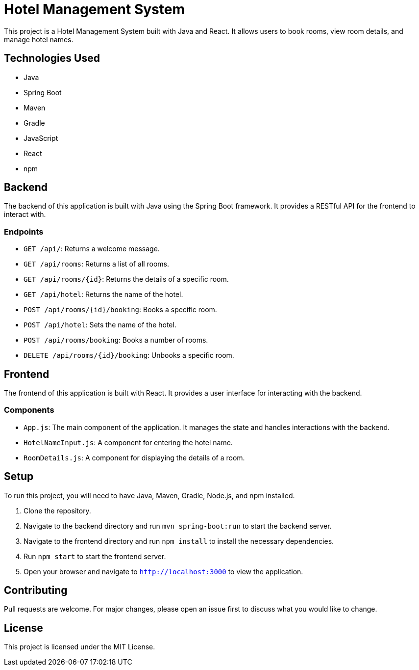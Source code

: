# Hotel Management System

This project is a Hotel Management System built with Java and React. It allows users to book rooms, view room details, and manage hotel names.

## Technologies Used

- Java
- Spring Boot
- Maven
- Gradle
- JavaScript
- React
- npm

## Backend

The backend of this application is built with Java using the Spring Boot framework. It provides a RESTful API for the frontend to interact with.

### Endpoints

- `GET /api/`: Returns a welcome message.
- `GET /api/rooms`: Returns a list of all rooms.
- `GET /api/rooms/{id}`: Returns the details of a specific room.
- `GET /api/hotel`: Returns the name of the hotel.
- `POST /api/rooms/{id}/booking`: Books a specific room.
- `POST /api/hotel`: Sets the name of the hotel.
- `POST /api/rooms/booking`: Books a number of rooms.
- `DELETE /api/rooms/{id}/booking`: Unbooks a specific room.

## Frontend

The frontend of this application is built with React. It provides a user interface for interacting with the backend.

### Components

- `App.js`: The main component of the application. It manages the state and handles interactions with the backend.
- `HotelNameInput.js`: A component for entering the hotel name.
- `RoomDetails.js`: A component for displaying the details of a room.

## Setup

To run this project, you will need to have Java, Maven, Gradle, Node.js, and npm installed.

1. Clone the repository.
2. Navigate to the backend directory and run `mvn spring-boot:run` to start the backend server.
3. Navigate to the frontend directory and run `npm install` to install the necessary dependencies.
4. Run `npm start` to start the frontend server.
5. Open your browser and navigate to `http://localhost:3000` to view the application.

## Contributing

Pull requests are welcome. For major changes, please open an issue first to discuss what you would like to change.

## License

This project is licensed under the MIT License.
